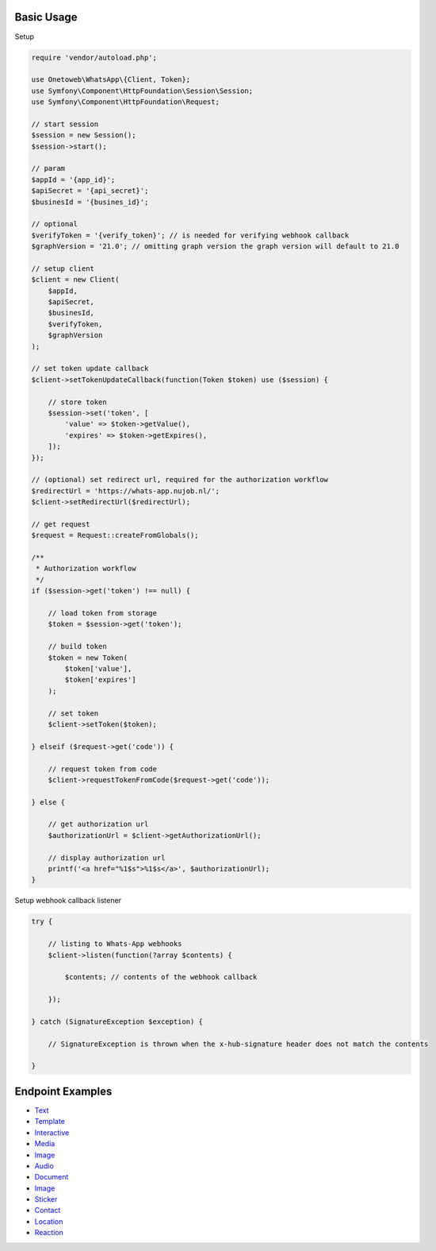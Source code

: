 .. title:: Index

===========
Basic Usage
===========

Setup

.. code-block:: php
    
    require 'vendor/autoload.php';
    
    use Onetoweb\WhatsApp\{Client, Token};
    use Symfony\Component\HttpFoundation\Session\Session;
    use Symfony\Component\HttpFoundation\Request;
    
    // start session
    $session = new Session();
    $session->start();
    
    // param
    $appId = '{app_id}';
    $apiSecret = '{api_secret}';
    $businesId = '{busines_id}';
    
    // optional
    $verifyToken = '{verify_token}'; // is needed for verifying webhook callback
    $graphVersion = '21.0'; // omitting graph version the graph version will default to 21.0
    
    // setup client
    $client = new Client(
        $appId,
        $apiSecret,
        $businesId,
        $verifyToken,
        $graphVersion
    );
    
    // set token update callback
    $client->setTokenUpdateCallback(function(Token $token) use ($session) {
        
        // store token
        $session->set('token', [
            'value' => $token->getValue(),
            'expires' => $token->getExpires(),
        ]);
    });
    
    // (optional) set redirect url, required for the authorization workflow
    $redirectUrl = 'https://whats-app.nujob.nl/';
    $client->setRedirectUrl($redirectUrl);
    
    // get request
    $request = Request::createFromGlobals();
    
    /**
     * Authorization workflow
     */
    if ($session->get('token') !== null) {
        
        // load token from storage
        $token = $session->get('token');
        
        // build token
        $token = new Token(
            $token['value'],
            $token['expires']
        );
        
        // set token
        $client->setToken($token);
        
    } elseif ($request->get('code')) {
        
        // request token from code
        $client->requestTokenFromCode($request->get('code'));
        
    } else {
        
        // get authorization url
        $authorizationUrl = $client->getAuthorizationUrl();
        
        // display authorization url
        printf('<a href="%1$s">%1$s</a>', $authorizationUrl);
    }

Setup webhook callback listener

.. code-block:: php
    
    try {
        
        // listing to Whats-App webhooks
        $client->listen(function(?array $contents) {
            
            $contents; // contents of the webhook callback
            
        });
        
    } catch (SignatureException $exception) {
        
        // SignatureException is thrown when the x-hub-signature header does not match the contents
        
    }


=================
Endpoint Examples
=================

* `Text <text.rst>`_
* `Template <template.rst>`_
* `Interactive <interactive.rst>`_
* `Media <media.rst>`_
* `Image <image.rst>`_
* `Audio <audio.rst>`_
* `Document <document.rst>`_
* `Image <image.rst>`_
* `Sticker <sticker.rst>`_
* `Contact <contact.rst>`_
* `Location <location.rst>`_
* `Reaction <reaction.rst>`_

